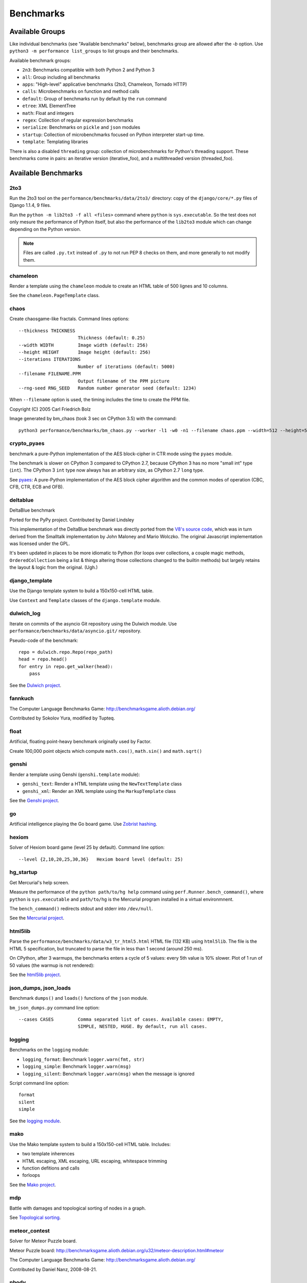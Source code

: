 ++++++++++
Benchmarks
++++++++++


Available Groups
================

Like individual benchmarks (see "Available benchmarks" below), benchmarks group
are allowed after the `-b` option. Use ``python3 -m performance list_groups``
to list groups and their benchmarks.

Available benchmark groups:

* ``2n3``: Benchmarks compatible with both Python 2 and Python 3
* ``all``: Group including all benchmarks
* ``apps``: "High-level" applicative benchmarks (2to3, Chameleon, Tornado HTTP)
* ``calls``: Microbenchmarks on function and method calls
* ``default``: Group of benchmarks run by default by the ``run`` command
* ``etree``: XML ElementTree
* ``math``: Float and integers
* ``regex``: Collection of regular expression benchmarks
* ``serialize``: Benchmarks on ``pickle`` and ``json`` modules
* ``startup``: Collection of microbenchmarks focused on Python interpreter
  start-up time.
* ``template``: Templating libraries

There is also a disabled ``threading`` group: collection of microbenchmarks for
Python's threading support. These benchmarks come in pairs: an iterative
version (iterative_foo), and a multithreaded version (threaded_foo).


Available Benchmarks
====================

2to3
----

Run the 2to3 tool on the ``performance/benchmarks/data/2to3/`` directory: copy
of the ``django/core/*.py`` files of Django 1.1.4, 9 files.

Run the ``python -m lib2to3 -f all <files>`` command where ``python`` is
``sys.executable``. So the test does not only mesure the performance of Python
itself, but also the performance of the ``lib2to3`` module which can change
depending on the Python version.

.. note::
   Files are called ``.py.txt`` instead of ``.py`` to not run PEP 8 checks on
   them, and more generally to not modify them.


chameleon
---------

Render a template using the ``chameleon`` module to create an HTML table of 500
lignes and 10 columns.

See the ``chameleon.PageTemplate`` class.


chaos
-----

Create chaosgame-like fractals. Command lines options::

  --thickness THICKNESS
                        Thickness (default: 0.25)
  --width WIDTH         Image width (default: 256)
  --height HEIGHT       Image height (default: 256)
  --iterations ITERATIONS
                        Number of iterations (default: 5000)
  --filename FILENAME.PPM
                        Output filename of the PPM picture
  --rng-seed RNG_SEED   Random number generator seed (default: 1234)

When ``--filename`` option is used, the timing includes the time to create the
PPM file.

Copyright (C) 2005 Carl Friedrich Bolz

.. image:: images/bm_chaos.png
   :alt: Chaos game, bm_chaos benchmark

Image generated by bm_chaos (took 3 sec on CPython 3.5) with the command::

    python3 performance/benchmarks/bm_chaos.py --worker -l1 -w0 -n1 --filename chaos.ppm --width=512 --height=512 --iterations 50000


crypto_pyaes
------------

benchmark a pure-Python implementation of the AES block-cipher in CTR mode
using the ``pyaes`` module.

The benchmark is slower on CPython 3 compared to CPython 2.7, because CPython 3
has no more "small int" type (``int``). The CPython 3 ``int`` type now always
has an arbitrary size, as CPython 2.7 ``long`` type.

See `pyaes <https://github.com/ricmoo/pyaes>`_: A pure-Python implementation of
the AES block cipher algorithm and the common modes of operation (CBC, CFB,
CTR, ECB and OFB).


deltablue
---------

DeltaBlue benchmark

Ported for the PyPy project. Contributed by Daniel Lindsley

This implementation of the DeltaBlue benchmark was directly ported from the
`V8's source code
<https://github.com/v8/v8/blob/master/benchmarks/deltablue.js>`_,
which was in turn derived from the Smalltalk implementation by John Maloney and
Mario Wolczko. The original Javascript implementation was licensed under the
GPL.

It's been updated in places to be more idiomatic to Python (for loops over
collections, a couple magic methods, ``OrderedCollection`` being a list &
things altering those collections changed to the builtin methods) but largely
retains the layout & logic from the original. (Ugh.)


django_template
---------------

Use the Django template system to build a 150x150-cell HTML table.

Use ``Context`` and ``Template`` classes of the ``django.template`` module.


dulwich_log
-----------

Iterate on commits of the asyncio Git repository using the Dulwich module.
Use ``performance/benchmarks/data/asyncio.git/`` repository.

Pseudo-code of the benchmark::

    repo = dulwich.repo.Repo(repo_path)
    head = repo.head()
    for entry in repo.get_walker(head):
        pass

See the `Dulwich project <https://www.dulwich.io/>`_.


fannkuch
--------

The Computer Language Benchmarks Game:
http://benchmarksgame.alioth.debian.org/

Contributed by Sokolov Yura, modified by Tupteq.


float
-----

Artificial, floating point-heavy benchmark originally used by Factor.

Create 100,000 point objects which compute ``math.cos()``, ``math.sin()`` and
``math.sqrt()``

.. versionchanged:: 0.5.5
   Use ``__slots__`` on the Point class to focus the benchmark on float rather
   than testing performance of class attributes.


genshi
------

Render a template using Genshi (``genshi.template`` module):

* ``genshi_text``: Render a HTML template using the ``NewTextTemplate`` class
* ``genshi_xml``: Render an XML template using the ``MarkupTemplate`` class

See the `Genshi project <http://pythonhosted.org/Genshi/>`_.

go
--

Artificial intelligence playing the Go board game. Use `Zobrist hashing
<https://en.wikipedia.org/wiki/Zobrist_hashing>`_.


hexiom
------

Solver of Hexiom board game (level 25 by default). Command line option::

  --level {2,10,20,25,30,36}   Hexiom board level (default: 25)


hg_startup
----------

Get Mercurial's help screen.

Measure the performance of the ``python path/to/hg help`` command using
``perf.Runner.bench_command()``, where ``python`` is ``sys.executable`` and
``path/to/hg`` is the Mercurial program installed in a virtual environmnent.

The ``bench_command()`` redirects stdout and stderr into ``/dev/null``.

See the `Mercurial project <https://www.mercurial-scm.org/>`_.


html5lib
--------

Parse the ``performance/benchmarks/data/w3_tr_html5.html`` HTML file (132 KB)
using ``html5lib``.  The file is the HTML 5 specification, but truncated to
parse the file in less than 1 second (around 250 ms).

On CPython, after 3 warmups, the benchmarks enters a cycle of 5 values:
every 5th value is 10% slower. Plot of 1 run of 50 values (the warmup is not
rendered):

.. image:: images/html5lib.png
   :alt: html5lib values

See the `html5lib project <https://html5lib.readthedocs.io/>`_.


json_dumps, json_loads
----------------------

Benchmark ``dumps()`` and ``loads()`` functions of the ``json`` module.

``bm_json_dumps.py`` command line option::

  --cases CASES         Comma separated list of cases. Available cases: EMPTY,
                        SIMPLE, NESTED, HUGE. By default, run all cases.


logging
-------

Benchmarks on the ``logging`` module:

* ``logging_format``: Benchmark ``logger.warn(fmt, str)``
* ``logging_simple``: Benchmark ``logger.warn(msg)``
* ``logging_silent``: Benchmark ``logger.warn(msg)`` when the message is
  ignored

Script command line option::

  format
  silent
  simple

See the `logging module <https://docs.python.org/dev/library/logging.html>`_.


mako
----

Use the Mako template system to build a 150x150-cell HTML table. Includes:

* two template inherences
* HTML escaping, XML escaping, URL escaping, whitespace trimming
* function defitions and calls
* forloops

See the `Mako project <http://docs.makotemplates.org/>`_.


mdp
---

Battle with damages and topological sorting of nodes in a graph.

See `Topological sorting <https://en.wikipedia.org/wiki/Topological_sorting>`_.


meteor_contest
--------------

Solver for Meteor Puzzle board.

Meteor Puzzle board:
http://benchmarksgame.alioth.debian.org/u32/meteor-description.html#meteor

The Computer Language Benchmarks Game:
http://benchmarksgame.alioth.debian.org/

Contributed by Daniel Nanz, 2008-08-21.


nbody
-----

N-body benchmark from the Computer Language Benchmarks Game.
Microbenchmark on floating point operations.

This is intended to support Unladen Swallow's perf.py. Accordingly, it has been
modified from the Shootout version:

- Accept standard Unladen Swallow benchmark options.
- Run report_energy()/advance() in a loop.
- Reimplement itertools.combinations() to work with older Python versions.

Pulled from:
http://benchmarksgame.alioth.debian.org/u64q/program.php?test=nbody&lang=python3&id=1

Contributed by Kevin Carson.
Modified by Tupteq, Fredrik Johansson, and Daniel Nanz.


python_startup, python_startup_nosite
-------------------------------------

* ``python_startup``: Measure the Python startup time, run ``python -c pass``
  where ``python`` is ``sys.executable``
* ``python_startup_nosite``: Measure the Python startup time without importing
  the ``site`` module, run ``python -S -c pass`` where ``python`` is
  ``sys.executable``

Run the benchmark with ``perf.Runner.bench_command()``.


nqueens
-------

Simple, brute-force N-Queens solver.

See `Eight queens puzzle <https://en.wikipedia.org/wiki/Eight_queens_puzzle>`_.


pathlib
-------

Test the performance of operations of the ``pathlib`` module.

This benchmark stresses the creation of small objects, globbing, and system
calls.

On Python 3, use ``pathlib`` of the standard library. On Python 2, use
the third-party ``pathlib2`` module.

See the `Python 3 pathlib module
<https://docs.python.org/dev/library/pathlib.html>`_.


pickle
------

pickle benchmarks (serialize):

* ``pickle``: use the cPickle module to pickle a variety of datasets.
* ``pickle_dict``: microbenchmark; use the cPickle module to pickle a lot of dicts.
* ``pickle_list``: microbenchmark; use the cPickle module to pickle a lot of lists.
* ``pickle_pure_python``: use the pure-Python pickle module to pickle a
  variety of datasets.

unpickle benchmarks (deserialize):

* ``unpickle``: use the cPickle module to unnpickle a variety of datasets.
* ``unpickle_list``
* ``unpickle_pure_python``: use the pure-Python pickle module to unpickle a
  variety of datasets.


pidigits
--------

Calculating 2,000 digits of π.  This benchmark stresses big integer arithmetic.

Command line option::

  --digits DIGITS     Number of computed pi digits (default: 2000)

Adapted from code on:
http://benchmarksgame.alioth.debian.org/


pyflate
-------

Benchmark of a pure-Python bzip2 decompressor: decompress the
``performance/benchmarks/data/interpreter.tar.bz2`` file in memory.

Copyright 2006--2007-01-21 Paul Sladen:
http://www.paul.sladen.org/projects/compression/

You may use and distribute this code under any DFSG-compatible
license (eg. BSD, GNU GPLv2).

Stand-alone pure-Python DEFLATE (gzip) and bzip2 decoder/decompressor.
This is probably most useful for research purposes/index building;  there
is certainly some room for improvement in the Huffman bit-matcher.

With the as-written implementation, there was a known bug in BWT
decoding to do with repeated strings.  This has been worked around;
see 'bwt_reverse()'.  Correct output is produced in all test cases
but ideally the problem would be found...


raytrace
--------

Simple raytracer.

Command line options::

  --width WIDTH             Image width (default: 100)
  --height HEIGHT           Image height (default: 100)
  --filename FILENAME.PPM   Output filename of the PPM picture

This file contains definitions for a simple raytracer.
Copyright Callum and Tony Garnock-Jones, 2008.

This file may be freely redistributed under the MIT license,
http://www.opensource.org/licenses/mit-license.php

From http://www.lshift.net/blog/2008/10/29/toy-raytracer-in-python

.. image:: images/bm_raytrace.jpg
   :alt: Pure Python raytracer

Image generated by the command (took 68.4 sec on CPython 3.5)::

    python3 performance/benchmarks/bm_raytrace.py --worker --filename=raytrace.ppm  -l1 -w0 -n1 -v --width=800 --height=600


regex_compile
-------------

Stress the performance of Python's regex compiler, rather than the regex
execution speed.

Benchmark how quickly Python's regex implementation can compile regexes.

We bring in all the regexes used by the other regex benchmarks, capture them by
stubbing out the re module, then compile those regexes repeatedly. We muck with
the re module's caching to force it to recompile every regex we give it.


regex_dna
---------

regex DNA benchmark using "fasta" to generate the test case.

The Computer Language Benchmarks Game
http://benchmarksgame.alioth.debian.org/

regex-dna Python 3 #5 program:
contributed by Dominique Wahli
2to3
modified by Justin Peel

fasta Python 3 #3 program:
modified by Ian Osgood
modified again by Heinrich Acker
modified by Justin Peel
Modified by Christopher Sean Forgeron


regex_effbot
------------

Some of the original benchmarks used to tune mainline Python's current regex
engine.


regex_v8
--------

Python port of V8's regex benchmark.

Automatically generated on 2009-01-30.

This benchmark is generated by loading 50 of the most popular pages on the web
and logging all regexp operations performed.  Each operation is given a weight
that is calculated from an estimate of the popularity of the pages where it
occurs and the number of times it is executed while loading each page.  Finally
the literal letters in the data are encoded using ROT13 in a way that does not
affect how the regexps match their input.

Ported to Python for Unladen Swallow. The original JS version can be found at
https://github.com/v8/v8/blob/master/benchmarks/regexp.js, r1243.


richards
--------

The classic Python Richards benchmark.

Based on a Java version.

Based on original version written in BCPL by Dr Martin Richards in 1981 at
Cambridge University Computer Laboratory, England and a C++ version derived
from a Smalltalk version written by L Peter Deutsch.

Java version: Copyright (C) 1995 Sun Microsystems, Inc. Translation from C++,
Mario Wolczko Outer loop added by Alex Jacoby


scimark
-------

* ``scimark_sor``: `Successive over-relaxation (SOR)
  <https://en.wikipedia.org/wiki/Successive_over-relaxation>`_ benchmark
* ``scimark_sparse_mat_mult``: `sparse matrix
  <https://en.wikipedia.org/wiki/Sparse_matrix>`_ `multiplication
  <https://en.wikipedia.org/wiki/Matrix_multiplication_algorithm>`_ benchmark
* ``scimark_monte_carlo``: benchmark on the `Monte Carlo algorithm
  <https://en.wikipedia.org/wiki/Monte_Carlo_algorithm>`_ to compute the area
  of a disc
* ``scimark_lu``: `LU decomposition
  <https://en.wikipedia.org/wiki/LU_decomposition>`_ benchmark
* ``scimark_fft``: `Fast Fourier transform (FFT)
  <https://en.wikipedia.org/wiki/Fast_Fourier_transform>`_ benchmark


spambayes
---------

Run a canned mailbox through a SpamBayes ham/spam classifier.

Data files from ``performance/benchmarks/data`` directory:

* ``spambayes_mailbox``: Mailbox file which contains 64 emails
* ``spambayes_hammie.pkl``: Ham data (serialized by pickle)

See the `SpamBayes project <http://spambayes.sourceforge.net/>`_.


spectral_norm
-------------

MathWorld: "Hundred-Dollar, Hundred-Digit Challenge Problems", Challenge #3.
http://mathworld.wolfram.com/Hundred-DollarHundred-DigitChallengeProblems.html

The Computer Language Benchmarks Game
http://benchmarksgame.alioth.debian.org/u64q/spectralnorm-description.html#spectralnorm

Contributed by Sebastien Loisel. Fixed by Isaac Gouy. Sped up by Josh Goldfoot.
Dirtily sped up by Simon Descarpentries. Concurrency by Jason Stitt.


sqlalchemy_declarative, sqlalchemy_imperative
---------------------------------------------

* ``sqlalchemy_declarative``: SQLAlchemy Declarative benchmark using SQLite
* ``sqlalchemy_imperative``: SQLAlchemy Imperative benchmark using SQLite

See the `SQLAlchemy project <https://www.sqlalchemy.org/>`_.


sqlite_synth
------------

Benchmark Python aggregate for SQLite.

The goal of the benchmark (written for PyPy) is to test CFFI performance and
going back and forth between SQLite and Python a lot. Therefore the queries
themselves are really simple.

See the `SQLite project <https://www.sqlite.org/>`_ and the `Python sqlite3
module (stdlib) <https://docs.python.org/dev/library/sqlite3.html>`_.


sympy
-----

Benchmark on the ``sympy`` module:

* ``sympy_expand``: Benchmark ``sympy.expand()``
* ``sympy_integrate``: Benchmark ``sympy.integrate()``
* ``sympy_str``: Benchmark ``str(sympy.expand())``
* ``sympy_sum``: Benchmark ``sympy.summation()``

On CPython, some ``sympy_sum`` values are 5%-10% slower::

    $ python3 -m perf dump sympy_sum.json
    Run 1: 1 warmup, 50 values, 1 loop
    - warmup 1: 404 ms (+63%)
    - value 1: 244 ms
    - value 2: 245 ms
    - value 3: 258 ms <----
    - value 4: 245 ms
    - value 5: 245 ms
    - value 6: 279 ms (+12%) <----
    - value 7: 246 ms
    - value 8: 244 ms
    - value 9: 245 ms
    - value 10: 255 ms <----
    - value 11: 245 ms
    - value 12: 245 ms
    - value 13: 256 ms <----
    - value 14: 248 ms
    - value 15: 245 ms
    - value 16: 245 ms
    ...

Plot of 1 run of 50 values (the warmup is not rendered):

.. image:: images/sympy_sum.png
   :alt: sympy_sum values

See the `sympy project <http://www.sympy.org/>`_.


telco
-----

Telco Benchmark for measuring the performance of decimal calculations:

* http://speleotrove.com/decimal/telco.html
* http://speleotrove.com/decimal/telcoSpec.html

* A call type indicator, ``c``, is set from the bottom (least significant) bit
  of the duration (hence ``c`` is 0 or 1).
* A rate, ``r``, is determined from the call type. Those calls with ``c=0``
  have a low ``r``: ``0.0013``; the remainder (‘distance calls’) have a
  ‘premium’ ``r``: ``0.00894``. (The rates are, very roughly, in Euros or
  dollarates per second.)
* A price, ``p``, for the call is then calculated (``p=r*n``). This is rounded
  to exactly 2 fractional digits using round-half-even (Banker’s round to
  nearest).
* A basic tax, ``b``, is calculated: ``b=p*0.0675`` (6.75%). This is truncated
  to exactly 2 fractional digits (round-down), and the total basic tax variable
  is then incremented (``sumB=sumB+b``).
* For distance calls: a distance tax, ``d``, is calculated: ``d=p*0.0341``
  (3.41%). This is truncated to exactly 2 fractional digits (round-down), and
  then the total distance tax variable is incremented (``sumD=sumD+d``).
* The total price, ``t``, is calculated (``t=p+b``, and, if a distance call,
  ``t=t+d``).
* The total prices variable is incremented (``sumT=sumT+t``).
* The total price, ``t``, is converted to a string, ``s``.

The Python benchmark is implemented with the ``decimal`` module.

See the `Python decimal module (stdlib)
<https://docs.python.org/dev/library/decimal.html>`_.


tornado_http
------------

Benchmark HTTP server of the ``tornado`` module

See the `Tornado project <http://www.tornadoweb.org/>`_.


unpack_sequence
---------------

Microbenchmark for unpacking lists and tuples.

Pseudo-code::

    a, b, c, d, e, f, g, h, i, j = to_unpack

where ``to_unpack`` is ``tuple(range(10))`` or ``list(range(10))``.


xml_etree
---------

Benchmark the ``ElementTree`` API of the ``xml.etree`` module:

* ``xml_etree_generate``: Create an XML document
* ``xml_etree_iterparse``: Benchmark ``etree.iterparse()``
* ``xml_etree_parse``: Benchmark ``etree.parse()``
* ``xml_etree_process``: Process an XML document

See the `Python xml.etree.ElementTree module (stdlib)
<https://docs.python.org/dev/library/xml.etree.elementtree.html>`_.
